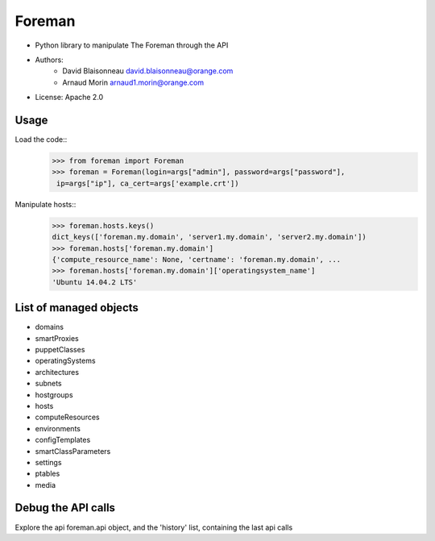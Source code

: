 ===========
Foreman
===========

* Python library to manipulate The Foreman through the API
* Authors:
    - David Blaisonneau david.blaisonneau@orange.com
    - Arnaud Morin arnaud1.morin@orange.com
* License: Apache 2.0


Usage
-----------

Load the code::
    >>> from foreman import Foreman
    >>> foreman = Foreman(login=args["admin"], password=args["password"],
     ip=args["ip"], ca_cert=args['example.crt'])

Manipulate hosts::
    >>> foreman.hosts.keys()
    dict_keys(['foreman.my.domain', 'server1.my.domain', 'server2.my.domain'])
    >>> foreman.hosts['foreman.my.domain']
    {'compute_resource_name': None, 'certname': 'foreman.my.domain', ...
    >>> foreman.hosts['foreman.my.domain']['operatingsystem_name']
    'Ubuntu 14.04.2 LTS'

List of managed objects
-----------------------

- domains
- smartProxies
- puppetClasses
- operatingSystems
- architectures
- subnets
- hostgroups
- hosts
- computeResources
- environments
- configTemplates
- smartClassParameters
- settings
- ptables
- media

Debug the API calls
--------------------
Explore the api foreman.api object, and the 'history' list, containing the
last api calls
